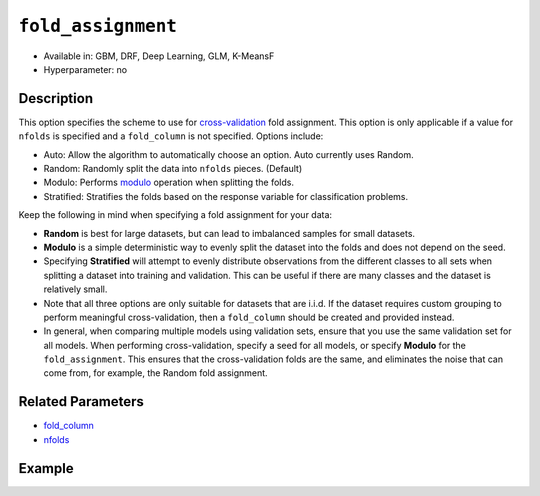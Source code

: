 ``fold_assignment``
-------------------

- Available in: GBM, DRF, Deep Learning, GLM, K-MeansF
- Hyperparameter: no


Description
~~~~~~~~~~~

This option specifies the scheme to use for `cross-validation <../../cross-validation.html>`__ fold assignment. This option is only applicable if a value for ``nfolds`` is specified and a ``fold_column`` is not specified. Options include:

- Auto: Allow the algorithm to automatically choose an option. Auto currently uses Random.
- Random: Randomly split the data into ``nfolds`` pieces. (Default) 
- Modulo: Performs `modulo <https://en.wikipedia.org/wiki/Modulo_operation>`__ operation when splitting the folds. 
- Stratified: Stratifies the folds based on the response variable for classification problems.  

Keep the following in mind when specifying a fold assignment for your data:

- **Random** is best for large datasets, but can lead to imbalanced samples for small datasets.
- **Modulo** is a simple deterministic way to evenly split the dataset into the folds and does not depend on the seed.
- Specifying **Stratified** will attempt to evenly distribute observations from the different classes to all sets when splitting a dataset into training and validation. This can be useful if there are many classes and the dataset is relatively small.
- Note that all three options are only suitable for datasets that are i.i.d. If the dataset requires custom grouping to perform meaningful cross-validation, then a ``fold_column`` should be created and provided instead.
- In general, when comparing multiple models using validation sets, ensure that you use the same validation set for all models. When performing cross-validation, specify a seed for all models, or specify **Modulo** for the ``fold_assignment``. This ensures that the cross-validation folds are the same, and eliminates the noise that can come from, for example, the Random fold assignment.

Related Parameters
~~~~~~~~~~~~~~~~~~

- `fold_column <fold_column.html>`__
- `nfolds <nfolds.html>`__




Example
~~~~~~~

.. example-code::
   .. code-block:: r

	library(h2o)
	h2o.init()

	# import the cars dataset:
	# this dataset is used to classify whether or not a car is economical based on
	# the car's displacement, power, weight, and acceleration, and the year it was made
	cars <- h2o.importFile("https://s3.amazonaws.com/h2o-public-test-data/smalldata/junit/cars_20mpg.csv")

	# convert response column to a factor
	cars["economy_20mpg"] <- as.factor(cars["economy_20mpg"])

	# set the predictor names and the response column name
	predictors <- c("displacement","power","weight","acceleration","year")
	response <- "economy_20mpg"

	# split into train and validation sets
	cars.splits <- h2o.splitFrame(data =  cars, ratios = .8, seed = 1234)
	train <- cars.splits[[1]]
	valid <- cars.splits[[2]]

	# try using the fold_assignment parameter:
	# note you must set nfolds to use this parameter
	assignment_type <- "Random"
	# you can also try "Auto", "Modulo", and "Stratified"

	# train a GBM
	car_gbm <- h2o.gbm(x = predictors, y = response, training_frame = train,
	                   validation_frame = valid, 
	                   fold_assignment = assignment_type,
	                   nfolds = 5, seed = 1234)

	# print the auc for your validation data
	print(h2o.auc(car_gbm, valid = TRUE))


   .. code-block:: python

	import h2o
	from h2o.estimators.gbm import H2OGradientBoostingEstimator
	h2o.init()
	h2o.cluster().show_status()

	# import the cars dataset: 
	# this dataset is used to classify whether or not a car is economical based on 
	# the car's displacement, power, weight, and acceleration, and the year it was made 
	cars = h2o.import_file("https://s3.amazonaws.com/h2o-public-test-data/smalldata/junit/cars_20mpg.csv")

	# convert response column to a factor
	cars["economy_20mpg"] = cars["economy_20mpg"].asfactor()

	# set the predictor names and the response column name
	predictors = ["displacement","power","weight","acceleration","year"]
	response = "economy_20mpg"

	# split into train and validation sets
	train, valid = cars.split_frame(ratios = [.8], seed = 1234)

	# try using the fold_assignment parameter:
	# note you must set nfolds to use this parameter
	assignment_type = "Random"
	# you can also try "Auto", "Modulo", and "Stratified"

	# Initialize and train a GBM
	cars_gbm = H2OGradientBoostingEstimator(fold_assignment = assignment_type, nfolds = 5, seed = 1234)
	cars_gbm.train(x = predictors, y = response, training_frame = train, validation_frame = valid)

	# print the auc for the validation data
	cars_gbm.auc(valid=True)